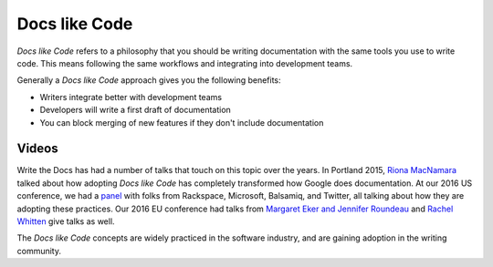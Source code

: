 Docs like Code
============

*Docs like Code* refers to a philosophy that you should be writing documentation with the same tools you use to write code.
This means following the same workflows and integrating into development teams.

Generally a *Docs like Code* approach gives you the following benefits:

* Writers integrate better with development teams
* Developers will write a first draft of documentation
* You can block merging of new features if they don't include documentation
    
Videos
------

Write the Docs has had a number of talks that touch on this topic over the years.
In Portland 2015,
`Riona MacNamara`_ talked about how adopting *Docs like Code* has completely transformed how Google does documentation.
At our 2016 US conference,
we had a `panel`_ with folks from Rackspace,
Microsoft,
Balsamiq,
and Twitter,
all talking about how they are adopting these practices.
Our 2016 EU conference had talks from `Margaret Eker and Jennifer Roundeau`_ and `Rachel Whitten`_ give talks as well.

The *Docs like Code* concepts are widely practiced in the software industry,
and are gaining adoption in the writing community.

.. _Riona MacNamara: https://www.youtube.com/watch?v=EnB8GtPuauw
.. _panel: https://www.youtube.com/watch?v=Y2TGwUPb8R4
.. _Margaret Eker and Jennifer Roundeau: https://www.youtube.com/watch?v=JvRd7MmAxPw
.. _Rachel Whitten: https://www.youtube.com/watch?v=dHdBsNxtKeI
